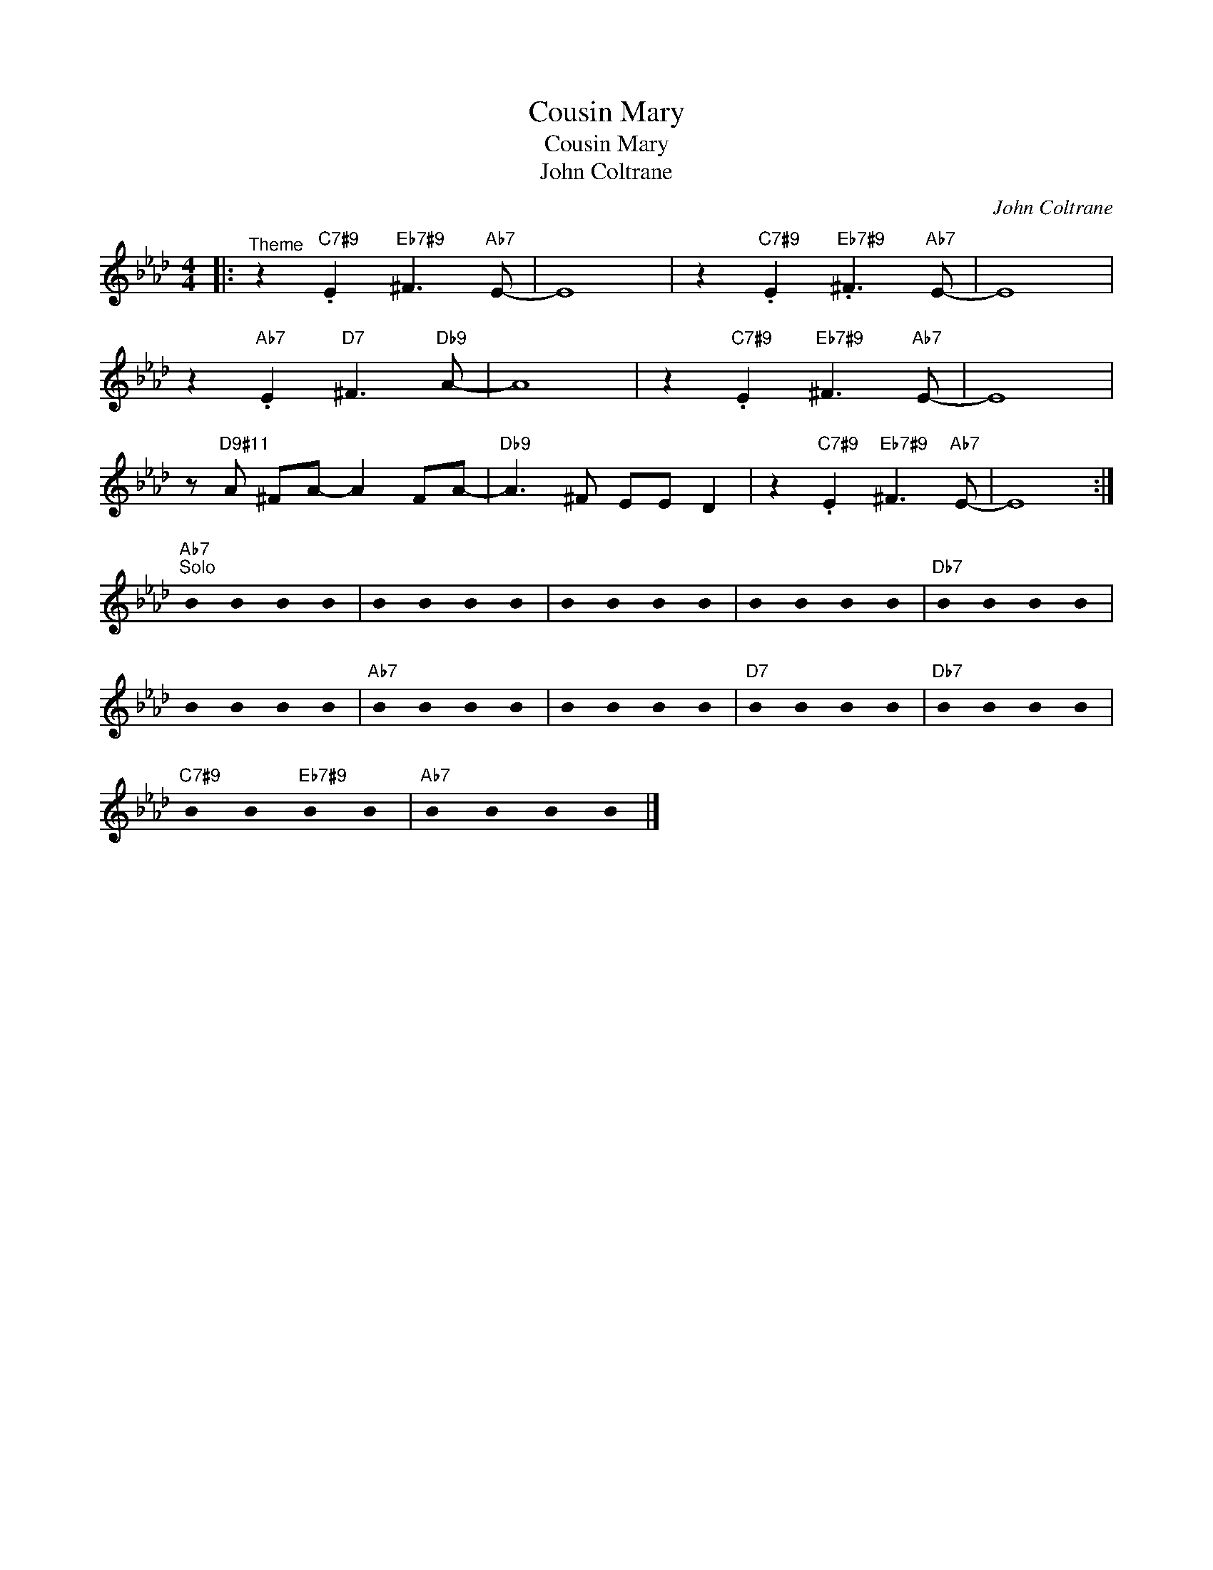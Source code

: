 X:1
T:Cousin Mary
T:Cousin Mary
T:John Coltrane
C:John Coltrane
Z:All Rights Reserved
L:1/4
M:4/4
K:Ab
U:s=!stemless!
V:1 treble 
V:1
|:"^Theme" z"C7#9" .E"Eb7#9" ^F3/2"Ab7" E/- | E4 | z"C7#9" .E"Eb7#9" .^F3/2"Ab7" E/- | E4 | %4
 z"Ab7" .E"D7" ^F3/2"Db9" A/- | A4 | z"C7#9" .E"Eb7#9" ^F3/2"Ab7" E/- | E4 | %8
 z/"D9#11" A/ ^F/A/- A F/A/- |"Db9" A3/2 ^F/ E/E/ D | z"C7#9" .E"Eb7#9" ^F3/2"Ab7" E/- | E4 :| %12
"Ab7""^Solo" sB sB sB sB | sB sB sB sB | sB sB sB sB | sB sB sB sB |"Db7" sB sB sB sB | %17
 sB sB sB sB |"Ab7" sB sB sB sB | sB sB sB sB |"D7" sB sB sB sB |"Db7" sB sB sB sB | %22
"C7#9" sB sB"Eb7#9" sB sB |"Ab7" sB sB sB sB |] %24

